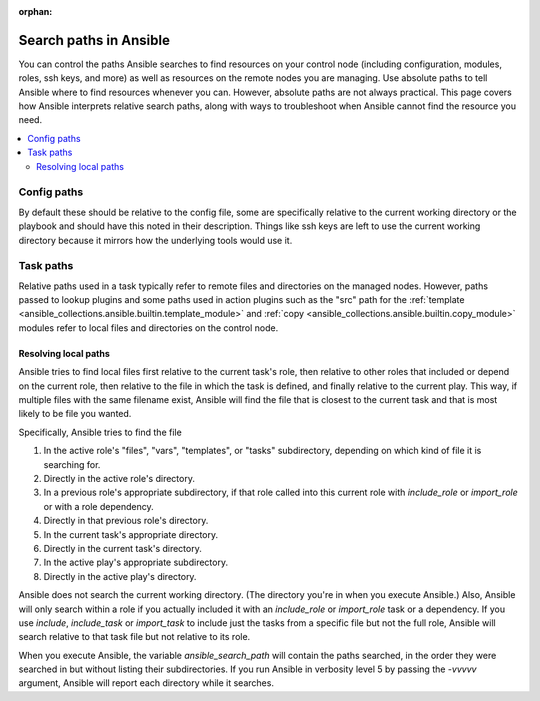 :orphan:

***********************
Search paths in Ansible
***********************

You can control the paths Ansible searches to find resources on your control node (including configuration, modules, roles, ssh keys, and more) as well as resources on the remote nodes you are managing. Use absolute paths to tell Ansible where to find resources whenever you can. However, absolute paths are not always practical. This page covers how Ansible interprets relative search paths, along with ways to troubleshoot when Ansible cannot find the resource you need.

.. contents::
   :local:

Config paths
============

By default these should be relative to the config file, some are specifically relative to the current working directory or the playbook and should have this noted in their description. Things like ssh keys are left to use the current working directory because it mirrors how the underlying tools would use it.


Task paths
==========

Relative paths used in a task typically refer to remote files and directories on the managed nodes. However, paths passed to lookup plugins and some paths used in action plugins such as the "src" path for the :ref:`template <ansible_collections.ansible.builtin.template_module>` and :ref:`copy <ansible_collections.ansible.builtin.copy_module>` modules refer to local files and directories on the control node.

Resolving local paths
---------------------

Ansible tries to find local files first relative to the current task's role, then relative to other roles that included or depend on the current role, then relative to the file in which the task is defined, and finally relative to the current play. This way, if multiple files with the same filename exist, Ansible will find the file that is closest to the current task and that is most likely to be file you wanted.

Specifically, Ansible tries to find the file

1. In the active role's "files", "vars", "templates", or "tasks" subdirectory, depending on which kind of file it is searching for.
2. Directly in the active role's directory.
3. In a previous role's appropriate subdirectory, if that role called into this current role with `include_role` or `import_role` or with a role dependency.
4. Directly in that previous role's directory.
5. In the current task's appropriate directory.
6. Directly in the current task's directory.
7. In the active play's appropriate subdirectory.
8. Directly in the active play's directory.

Ansible does not search the current working directory. (The directory you're in when you execute Ansible.) Also, Ansible will only search within a role if you actually included it with an `include_role` or `import_role` task or a dependency. If you use `include`, `include_task` or `import_task` to include just the tasks from a specific file but not the full role, Ansible will search relative to that task file but not relative to its role.

When you execute Ansible, the variable `ansible_search_path` will contain the paths searched, in the order they were searched in but without listing their subdirectories. If you run Ansible in verbosity level 5 by passing the `-vvvvv` argument, Ansible will report each directory while it searches.


.. note:  The current working directory might vary depending on the connection plugin and if the action is local or remote. For the remote it is normally the directory on which the login shell puts the user. For local it is either the directory you executed ansible from or in some cases the playbook directory.
